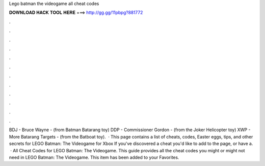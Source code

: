 Lego batman the videogame all cheat codes

𝐃𝐎𝐖𝐍𝐋𝐎𝐀𝐃 𝐇𝐀𝐂𝐊 𝐓𝐎𝐎𝐋 𝐇𝐄𝐑𝐄 ===> http://gg.gg/11pbpg?881772

.

.

.

.

.

.

.

.

.

.

.

.

BDJ - Bruce Wayne - (from Batman Batarang toy) DDP - Commissioner Gordon - (from the Joker Helicopter toy) XWP - More Batarang Targets - (from the Batboat toy).  · This page contains a list of cheats, codes, Easter eggs, tips, and other secrets for LEGO Batman: The Videogame for Xbox If you've discovered a cheat you'd like to add to the page, or have a.  · All Cheat Codes for LEGO Batman: The Videogame. This guide provides all the cheat codes you might or might not need in LEGO Batman: The Videogame. This item has been added to your Favorites.